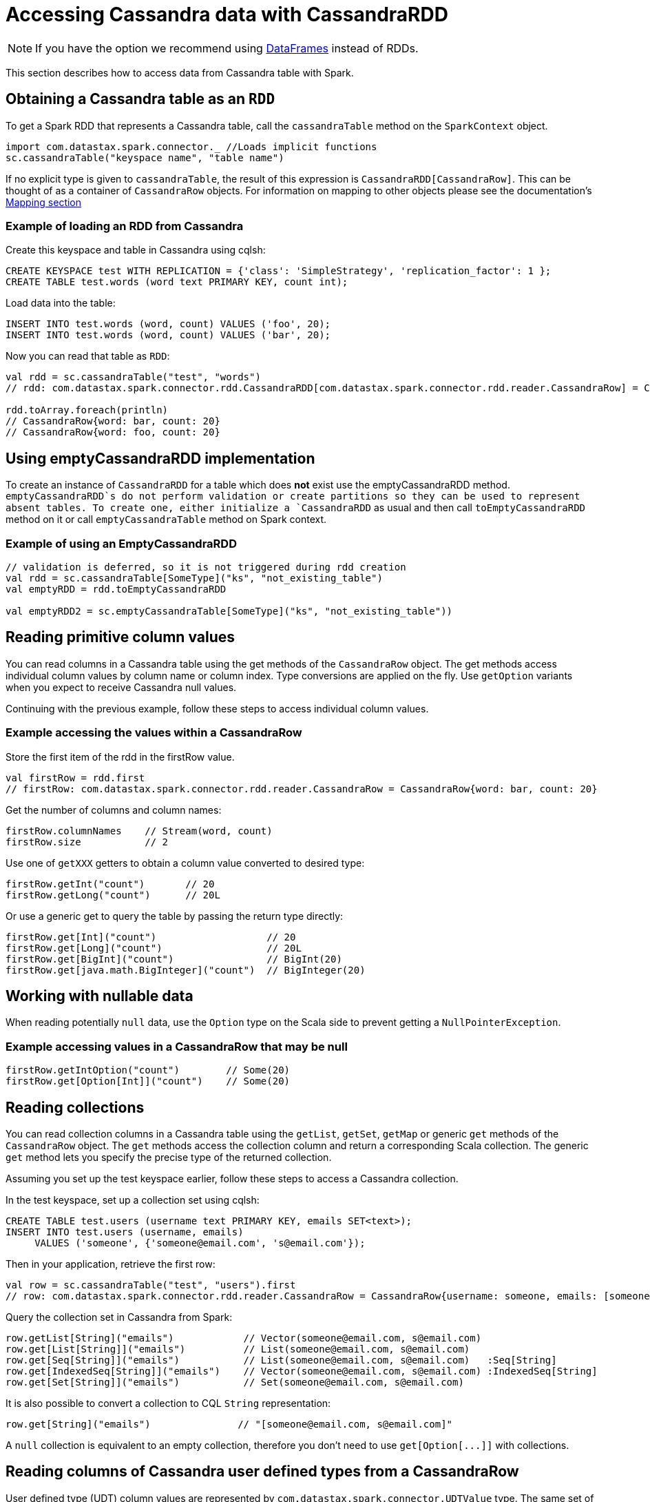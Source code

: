 = Accessing Cassandra data with CassandraRDD

NOTE: If you have the option we recommend using
xref:data_frames.adoc[DataFrames] instead of RDDs.

This section describes how to access data from Cassandra table with
Spark.

== Obtaining a Cassandra table as an `+RDD+`

To get a Spark RDD that represents a Cassandra table, call the
`+cassandraTable+` method on the `+SparkContext+` object.

[source,scala]
----
import com.datastax.spark.connector._ //Loads implicit functions
sc.cassandraTable("keyspace name", "table name")
----

If no explicit type is given to `+cassandraTable+`, the result of this
expression is `+CassandraRDD[CassandraRow]+`. This can be thought of as
a container of `+CassandraRow+` objects. For information on mapping to
other objects please see the documentation's link:mapper[Mapping
section]

=== Example of loading an RDD from Cassandra

Create this keyspace and table in Cassandra using cqlsh:

[source,sql]
----
CREATE KEYSPACE test WITH REPLICATION = {'class': 'SimpleStrategy', 'replication_factor': 1 };
CREATE TABLE test.words (word text PRIMARY KEY, count int);
----

Load data into the table:

[source,scala]
----
INSERT INTO test.words (word, count) VALUES ('foo', 20);
INSERT INTO test.words (word, count) VALUES ('bar', 20);
----

Now you can read that table as `+RDD+`:

[source,scala]
----
val rdd = sc.cassandraTable("test", "words")
// rdd: com.datastax.spark.connector.rdd.CassandraRDD[com.datastax.spark.connector.rdd.reader.CassandraRow] = CassandraRDD[0] at RDD at CassandraRDD.scala:41

rdd.toArray.foreach(println)
// CassandraRow{word: bar, count: 20}
// CassandraRow{word: foo, count: 20}
----

== Using emptyCassandraRDD implementation

To create an instance of `+CassandraRDD+` for a table which does *not*
exist use the emptyCassandraRDD method. `+emptyCassandraRDD+`s do not
perform validation or create partitions so they can be used to represent
absent tables. To create one, either initialize a `+CassandraRDD+` as
usual and then call `+toEmptyCassandraRDD+` method on it or call
`+emptyCassandraTable+` method on Spark context.

=== Example of using an EmptyCassandraRDD

[source,scala]
----
// validation is deferred, so it is not triggered during rdd creation
val rdd = sc.cassandraTable[SomeType]("ks", "not_existing_table")
val emptyRDD = rdd.toEmptyCassandraRDD

val emptyRDD2 = sc.emptyCassandraTable[SomeType]("ks", "not_existing_table"))
----

== Reading primitive column values

You can read columns in a Cassandra table using the get methods of the
`+CassandraRow+` object. The get methods access individual column values
by column name or column index. Type conversions are applied on the fly.
Use `+getOption+` variants when you expect to receive Cassandra null
values.

Continuing with the previous example, follow these steps to access
individual column values.

=== Example accessing the values within a CassandraRow

Store the first item of the rdd in the firstRow value.

[source,scala]
----
val firstRow = rdd.first
// firstRow: com.datastax.spark.connector.rdd.reader.CassandraRow = CassandraRow{word: bar, count: 20}
----

Get the number of columns and column names:

[source,scala]
----
firstRow.columnNames    // Stream(word, count)
firstRow.size           // 2
----

Use one of `+getXXX+` getters to obtain a column value converted to
desired type:

[source,scala]
----
firstRow.getInt("count")       // 20
firstRow.getLong("count")      // 20L
----

Or use a generic get to query the table by passing the return type
directly:

[source,scala]
----
firstRow.get[Int]("count")                   // 20
firstRow.get[Long]("count")                  // 20L
firstRow.get[BigInt]("count")                // BigInt(20)
firstRow.get[java.math.BigInteger]("count")  // BigInteger(20)
----

== Working with nullable data

When reading potentially `+null+` data, use the `+Option+` type on the
Scala side to prevent getting a `+NullPointerException+`.

=== Example accessing values in a CassandraRow that may be null

[source,scala]
----
firstRow.getIntOption("count")        // Some(20)
firstRow.get[Option[Int]]("count")    // Some(20)
----

== Reading collections

You can read collection columns in a Cassandra table using the
`+getList+`, `+getSet+`, `+getMap+` or generic `+get+` methods of the
`+CassandraRow+` object. The `+get+` methods access the collection
column and return a corresponding Scala collection. The generic `+get+`
method lets you specify the precise type of the returned collection.

Assuming you set up the test keyspace earlier, follow these steps to
access a Cassandra collection.

In the test keyspace, set up a collection set using cqlsh:

[source,sql]
----
CREATE TABLE test.users (username text PRIMARY KEY, emails SET<text>);
INSERT INTO test.users (username, emails)
     VALUES ('someone', {'someone@email.com', 's@email.com'});
----

Then in your application, retrieve the first row:

[source,scala]
----
val row = sc.cassandraTable("test", "users").first
// row: com.datastax.spark.connector.rdd.reader.CassandraRow = CassandraRow{username: someone, emails: [someone@email.com, s@email.com]}
----

Query the collection set in Cassandra from Spark:

[source,scala]
----
row.getList[String]("emails")            // Vector(someone@email.com, s@email.com)
row.get[List[String]]("emails")          // List(someone@email.com, s@email.com)
row.get[Seq[String]]("emails")           // List(someone@email.com, s@email.com)   :Seq[String]
row.get[IndexedSeq[String]]("emails")    // Vector(someone@email.com, s@email.com) :IndexedSeq[String]
row.get[Set[String]]("emails")           // Set(someone@email.com, s@email.com)
----

It is also possible to convert a collection to CQL `+String+`
representation:

[source,scala]
----
row.get[String]("emails")               // "[someone@email.com, s@email.com]"
----

A `+null+` collection is equivalent to an empty collection, therefore
you don't need to use `+get[Option[...]]+` with collections.

== Reading columns of Cassandra user defined types from a CassandraRow

User defined type (UDT) column values are represented by
`+com.datastax.spark.connector.UDTValue+` type. The same set of getters
is available on `+UDTValue+` as on `+CassandraRow+`. UDT's can also be
mapped to Scala classes see link:mapper[Mapping section]

Assume the following table definition:

[source,sql]
----
CREATE TYPE test.address (city text, street text, number int);
CREATE TABLE test.companies (name text PRIMARY KEY, address FROZEN<address>);
----

You can read the address field of the company in the following way:

[source,scala]
----
val address: UDTValue = row.getUDTValue("address")
val city = address.getString("city")
val street = address.getString("street")
val number = address.getInt("number")
----

== Data type conversions

The following table shows recommended Scala types corresponding to
Cassandra column types.

[cols=",",options="header",]
|===
|Cassandra type |Scala types
|`+ascii+`, `+text+` |`+String+`

|`+bigint+` |`+Long+`

|`+blob+` |`+ByteBuffer+`, `+Array[Byte]+`

|`+boolean+` |`+Boolean+`, `+Int+`

|`+counter+` |`+Long+`

|`+date+` |`+Int+`, `+String+` (YYYY-MM-DD), `+java.util.Date+`,
`+java.sql.Date+`, `+org.joda.time.DateTime+`

|`+decimal+` |`+BigDecimal+`, `+java.math.BigDecimal+`

|`+double+` |`+Double+`

|`+float+` |`+Float+`

|`+inet+` |`+java.net.InetAddress+`

|`+int+` |`+Int+`

|`+list+` |`+Vector+`, `+List+`, `+Iterable+`, `+Seq+`, `+IndexedSeq+`,
`+java.util.List+`

|`+map+` |`+Map+`, `+TreeMap+`, `+java.util.HashMap+`

|`+set+` |`+Set+`, `+TreeSet+`, `+java.util.HashSet+`

|`+smallint+` |`+Short+`

|`+text+` |`+String+`

|`+time+` |`+Long+`, _Do Not Read this Column as a Date_*

|`+timestamp+` |`+Long+`, `+java.util.Date+`, `+java.sql.Date+`,
`+org.joda.time.DateTime+`

|`+timeuuid+` |`+java.util.UUID+`

|`+tinyint+` |`+Byte+`

|`+uuid+` |`+java.util.UUID+`

|`+varchar+` |`+String+`

|`+varint+` |`+BigInt+`, `+java.math.BigInteger+`

|`+frozen<tuple<>>+` |`+TupleValue+`, `+scala.Product+`,
`+org.apache.commons.lang3.tuple.Pair+`,
`+org.apache.commons.lang3.tuple.Triple+`

|user defined |`+UDTValue+`
|===

_Since `+time+` is encoded in nanoseconds from epoch rather than
milliseconds there will be Scale error with an automatic conversion to
`+java.util.Date+`_

Other conversions might work, but may cause loss of precision or may not
work for all values. All types are convertible to strings. Converting
strings to numbers, dates, addresses or UUIDs is possible as long as the
string has proper contents, defined by the CQL3 standard. Maps can be
implicitly converted to/from sequences of key-value tuples.

[[performing-efficient-joins-with-cassandra-tables-since-12]]
== Performing efficient joins With Cassandra tables

NOTE: since SCC 1.2

=== Repartitioning RDDs based on a Cassandra table's replication

The method `+repartitionByCassandraReplica+` can be used to relocate
data in an RDD to match the replication strategy of a given table and
keyspace. The method will look for partition key information in the
given RDD and then use those values to determine which nodes in the
Cluster would be responsible for that data. You can control the
resultant number of partitions with the parameter `+partitionsPerHost+`.

[source,scala]
----
//CREATE TABLE test.shopping_history ( cust_id INT, date TIMESTAMP,  product TEXT, quantity INT, PRIMARY KEY (cust_id, date, product));
case class CustomerID(cust_id: Int) // Defines partition key
val idsOfInterest = sc.parallelize(1 to 1000).map(CustomerID(_))
val repartitioned =  idsOfInterest.repartitionByCassandraReplica("test", "shopping_history", 10)
repartitioned.partitions
//res0: Array[org.apache.spark.Partition] = Array(ReplicaPartition(0,Set(/127.0.0.1)), ...)
repartitioned.partitioner
//res1: Option[org.apache.spark.Partitioner] = Some(com.datastax.spark.connector.rdd.partitioner.ReplicaPartitioner@4484d6c2)
scala> repartitioned
//res2: com.datastax.spark.connector.rdd.partitioner.CassandraPartitionedRDD[CustomerID] = CassandraPartitionedRDD[5] at RDD at CassandraPartitionedRDD.scala:12
----

== Using joinWithCassandraTable

The connector supports using any RDD as a source of a direct join with a
Cassandra Table through `+joinWithCassandraTable+`. Any RDD which is
writable to a Cassandra table via the `+saveToCassandra+` method can be
used with this procedure as long as the full partition key is specified.

`+joinWithCassandraTable+` utilizes the java drive to execute a single
query for every partition required by the source RDD so no un-needed
data will be requested or serialized. This means a join between any RDD
and a Cassandra Table can be performed without doing a full table scan.
When performed between two Cassandra Tables which share the same
partition key this will _not_ require movement of data between machines.
In all cases this method will use the source RDD's partitioning and
placement for data locality.

`+joinWithCassandraTable+` is not affected by
`+cassandra.input.split.size_in_mb+` since partitions are automatically
inherited from the source RDD. The other input properties have their
normal effects.

=== Example join between two Cassandra tables sharing a partition key

[source,scala]
----
//CREATE TABLE test.customer_info ( cust_id INT, name TEXT, address TEXT, PRIMARY KEY (cust_id));
val internalJoin = sc.cassandraTable("test","customer_info").joinWithCassandraTable("test","shopping_history")
internalJoin.toDebugString
//res4: String = (1) CassandraJoinRDD[9] at RDD at CassandraRDD.scala:14 []
internalJoin.collect
internalJoin.collect.foreach(println)
//(CassandraRow{cust_id: 3, address: Poland, name: Jacek},CassandraRow{cust_id: 3, date: 2015-03-09 13:59:25-0700, product: Guacamole, quantity: 2})
//(CassandraRow{cust_id: 0, address: West Coast, name: Russ},CassandraRow{cust_id: 0, date: 2015-03-09 13:58:14-0700, product: Scala is Fun, quantity: 1})
//(CassandraRow{cust_id: 0, address: West Coast, name: Russ},CassandraRow{cust_id: 0, date: 2015-03-09 13:59:04-0700, product: Candy, quantity: 3})
----

=== Example join with generic RDD

[source,scala]
----
val joinWithRDD = sc.parallelize(0 to 5).filter(_%2==0).map(CustomerID(_)).joinWithCassandraTable("test","customer_info")
joinWithRDD.collect.foreach(println)
//(CustomerID(0),CassandraRow{cust_id: 0, address: West Coast, name: Russ})
//(CustomerID(2),CassandraRow{cust_id: 2, address: Poland, name: Piotr})
----

The `+repartitionByCassandraReplica+` method can be used prior to
calling joinWithCassandraTable to obtain data locality, such that each
spark partition will only require queries to their local node. This
method can also be used with two Cassandra Tables which have partitioned
with different partition keys.

=== Example join with a generic RDD after repartitioning

[source,scala]
----
val oddIds = sc.parallelize(0 to 5).filter(_%2==1).map(CustomerID(_))
val localQueryRDD = oddIds.repartitionByCassandraReplica("test","customer_info").joinWithCassandraTable("test","customer_info")
repartitionRDD.collect.foreach(println)
//(CustomerID(1),CassandraRow{cust_id: 1, address: East Coast, name: Helena})
//(CustomerID(3),CassandraRow{cust_id: 3, address: Poland, name: Jacek})
----

== Compatibility of joinWithCassandraTable and other CassandraRDD APIs

The result of a joinWithCassandraRDD is compatible with all of the
standard CassandraRDD api options with one additional function, `+.on+`.
Use `+.on(ColumnSelector)+` for specifying which columns to join on.
Since `+.on+` only applies to CassandraJoinRDDs it must immediately
follow the `+joinWithCassandraTable+` call.

Joining on any column or columns in the primary key is supported as long
as it can be made into a valid CQL query. This means the entire
partition key must be specified and if any clustering key is specified
all previous clustering keys must be supplied as well.

=== Cassandra operations on a CassandraJoinRDD

[source,scala]
----
val recentOrders = internalJoin.where("date > '2015-03-09'") // Where applied to every partition
val someOrders = internalJoin.limit(1) // Returns at most 1 CQL Row per Spark Partition
val numOrders = internalJoin.count() // Sums the total number of cql Rows
val orderQuantities = internalJoin.select("quantity") // Returns only the amount column as the right side of the join
val specifiedJoin = internalJoin.on(SomeColumns("cust_id")) // Joins on the cust_id column
val emptyJoin = internalJoin.toEmptyCassandraRDD // Makes an EmptyRDD
----

== Configuration options for adjusting reads

The following options can be specified in the SparkConf object or as
`+--conf+` flag to spark-submit to adjust the read parameters of a
Cassandra table.

See xref:reference.adoc#read-tuning-parameters[Reference Section]

== Using implicits for configuration

In addition you are able to set these parameters on a per table basis by
using `+implicit vals+`. This allows a user to define a set of
parameters in a separate object and import them into a block of code
rather than repeatedly passing the same
https://github.com/datastax/spark-cassandra-connector/blob/master/spark-cassandra-connector/src/main/scala/com/datastax/spark/connector/rdd/ReadConf.scala#L7-L18[`+ReadConf+`
object].

=== Example using implicits for read configuration

[source,scala]
----
object ReadConfigurationOne {
  implicit val readConf = ReadConf(100,100)
}
import ReadConfigurationOne._
val rdd = sc.cassandraTable("write_test","collections")
rdd.readConf
//com.datastax.spark.connector.rdd.ReadConf = ReadConf(100,100,LOCAL_ONE,true)
----

Or you can define them implicitly in the same block as the
`+cassandraTable+` call

[source,scala]
----
implicit val anotherConf = ReadConf(200,200)
val rddWithADifferentConf = sc.cassandraTable("write_test","collections")
rddWithADifferentConf.readConf
//com.datastax.spark.connector.rdd.ReadConf = ReadConf(200,200,LOCAL_ONE,true)
----
